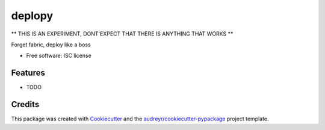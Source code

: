 ===============================
deplopy
===============================

** THIS IS AN EXPERIMENT, DONT'EXPECT THAT THERE IS ANYTHING THAT WORKS **


Forget fabric, deploy like a boss

* Free software: ISC license

Features
--------

* TODO

Credits
---------

This package was created with Cookiecutter_ and the `audreyr/cookiecutter-pypackage`_ project template.

.. _Cookiecutter: https://github.com/audreyr/cookiecutter
.. _`audreyr/cookiecutter-pypackage`: https://github.com/audreyr/cookiecutter-pypackage
